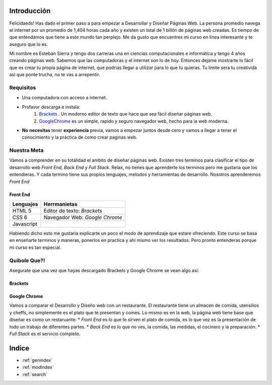 .. Desarrollo Web documentation master file, created by
   sphinx-quickstart on Sun Mar 12 16:06:12 2017.
   You can adapt this file completely to your liking, but it should at least
   contain the root `toctree` directive. 
   .. toctree::
   :maxdepth: 2
   :caption: Contents:

Introducción
==========
Felicidaeds! Has dado el primer paso a para empezar a Desarrollar y Diseñar Páginas Web. La persona promedio navega el internet por un promedio de 1,404 horas cada año y existen un total de 1 billón de páginas web creadas. Es tiempo de que entendamos que tiene a este mundo tan perplejo. Me da gusto que encuentres mi curso en línea interesante y te aseguro que lo es.

Mi nombre es Esteban Sierra y tengo dos carreras una en ciencias computacionales e informática y tengo 4 años creando páginas web. Sabemos que las computadoras y el internet son lo de hoy. Entonces dejame mostrarte lo fácil que es crear tu propia página de internet, que podrias llegar a utilizar para lo que tu quieras. Tu limite sera tu creativida asi que ponte trucha, no te vas a arrepentir.

Requisitos
-----------
* Una computadora con acceso a internet.
* Profavor descarga e instala:
	1. `Brackets  <http://brackets.io/>`_  .  Un moderno editor de texto que hace que sea fácil diseñar páginas web.
	2. `GoogleChrome <https://www.google.com/chrome/browser/features.html?brand=CHBD&gclid=CjwKEAjwkq7GBRDun9iu2JjyhmsSJADHCD_Hwthi0hOt-0a9Ah0tTukTtp9vLeLwcy4PI6YZ3gmgpBoCV3vw_wcB>`_ es un simple, rapido y seguro navegador web, hecho para la web moderna.
* **No** **necesitas** tener **experiencia** previa, vamos a empezar juntos desde cero y vamos a llegar a tener el conocimiento y la práctica de como crear paginas web.

Nuestra Meta
------------
Vamos a comprender en su totalidad el ambito de diseñar páginas web. Existen tres terminos  para clasificar el tipo de desarrollo web *Front End*, *Back End* y *Full Stack*. Relax, no tienes que aprenderte los terminos pero me gustaria que los entendieras. Y cada termino tiene sus propios lenguajes, metodos y herramientas de desarrollo. Nosotros aprenderemos *Front End*

Front End
^^^^^^^^^
==========	==============================
Lenguajes	Herrmanietas
==========	==============================
HTML 5		Editor de texto: *Brackets*
CSS 6		Navegador Web: *Google Chrome*
Javascript
==========	==============================

Habiendo dicho esto me gustaria explicarte un poco el modo de aprendizaje que estare ofreciendo. Este curso se basa en enseñarte terminos y maneras, ponerlos en practica y ahí mismo ver los resultados. Pero pronto entenderas porque mi curso es tan especial.

Quibole Que?!
-------------
Asegurate que una vez que hayas descargado Brackets y Google Chrome se vean algo asi:

Brackets
^^^^^^^^
.. image:: Brackets.png
Google Chrome
^^^^^^^^^^^^^
.. image:: GoogleChrome.png


Vamos a comparar el Desarrollo y Diseño web con un restaurante. El restaurante tiene un almacen de comida, utensilios y cheffs, no simplemente es el plato que te presentan y comes. Lo mismo es en la web, la página web tiene base que diseñar es como un restaruante:
* *Front End* es lo que te sirven el plato de comida, es lo que vez es la presentación de todo un trabajo de diferentes partes.
* *Back End* es lo que no ves, la comida, las medidas, el cocinero y la preparación.
* *Full Stack* es el servicio completo.











Indice
======

* :ref:`genindex`
* :ref:`modindex`
* :ref:`search`
